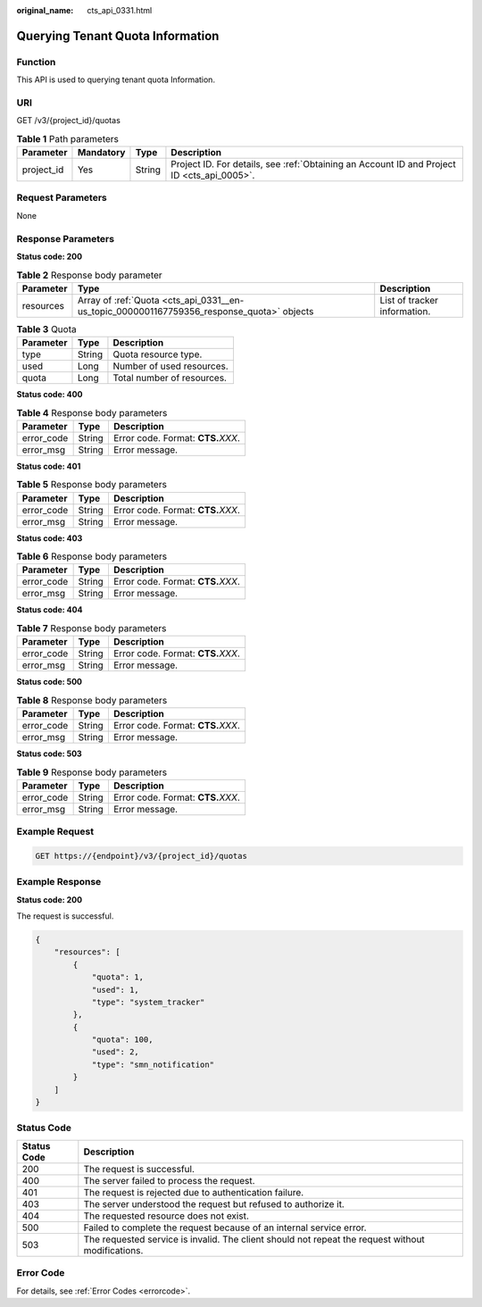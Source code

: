 :original_name: cts_api_0331.html

.. _cts_api_0331:

Querying Tenant Quota Information
=================================

Function
--------

This API is used to querying tenant quota Information.

URI
---

GET /v3/{project_id}/quotas

.. table:: **Table 1** Path parameters

   +------------+-----------+--------+--------------------------------------------------------------------------------------------+
   | Parameter  | Mandatory | Type   | Description                                                                                |
   +============+===========+========+============================================================================================+
   | project_id | Yes       | String | Project ID. For details, see :ref:`Obtaining an Account ID and Project ID <cts_api_0005>`. |
   +------------+-----------+--------+--------------------------------------------------------------------------------------------+

Request Parameters
------------------

None

Response Parameters
-------------------

**Status code: 200**

.. table:: **Table 2** Response body parameter

   +-----------+-------------------------------------------------------------------------------------------+------------------------------+
   | Parameter | Type                                                                                      | Description                  |
   +===========+===========================================================================================+==============================+
   | resources | Array of :ref:`Quota <cts_api_0331__en-us_topic_0000001167759356_response_quota>` objects | List of tracker information. |
   +-----------+-------------------------------------------------------------------------------------------+------------------------------+

.. _cts_api_0331__en-us_topic_0000001167759356_response_quota:

.. table:: **Table 3** Quota

   ========= ====== ==========================
   Parameter Type   Description
   ========= ====== ==========================
   type      String Quota resource type.
   used      Long   Number of used resources.
   quota     Long   Total number of resources.
   ========= ====== ==========================

**Status code: 400**

.. table:: **Table 4** Response body parameters

   ========== ====== ====================================
   Parameter  Type   Description
   ========== ====== ====================================
   error_code String Error code. Format: **CTS.**\ *XXX*.
   error_msg  String Error message.
   ========== ====== ====================================

**Status code: 401**

.. table:: **Table 5** Response body parameters

   ========== ====== ====================================
   Parameter  Type   Description
   ========== ====== ====================================
   error_code String Error code. Format: **CTS.**\ *XXX*.
   error_msg  String Error message.
   ========== ====== ====================================

**Status code: 403**

.. table:: **Table 6** Response body parameters

   ========== ====== ====================================
   Parameter  Type   Description
   ========== ====== ====================================
   error_code String Error code. Format: **CTS.**\ *XXX*.
   error_msg  String Error message.
   ========== ====== ====================================

**Status code: 404**

.. table:: **Table 7** Response body parameters

   ========== ====== ====================================
   Parameter  Type   Description
   ========== ====== ====================================
   error_code String Error code. Format: **CTS.**\ *XXX*.
   error_msg  String Error message.
   ========== ====== ====================================

**Status code: 500**

.. table:: **Table 8** Response body parameters

   ========== ====== ====================================
   Parameter  Type   Description
   ========== ====== ====================================
   error_code String Error code. Format: **CTS.**\ *XXX*.
   error_msg  String Error message.
   ========== ====== ====================================

**Status code: 503**

.. table:: **Table 9** Response body parameters

   ========== ====== ====================================
   Parameter  Type   Description
   ========== ====== ====================================
   error_code String Error code. Format: **CTS.**\ *XXX*.
   error_msg  String Error message.
   ========== ====== ====================================

Example Request
---------------

.. code-block:: text

   GET https://{endpoint}/v3/{project_id}/quotas

Example Response
----------------

**Status code: 200**

The request is successful.

.. code-block::

   {
       "resources": [
           {
               "quota": 1,
               "used": 1,
               "type": "system_tracker"
           },
           {
               "quota": 100,
               "used": 2,
               "type": "smn_notification"
           }
       ]
   }

Status Code
-----------

+-------------+---------------------------------------------------------------------------------------------------+
| Status Code | Description                                                                                       |
+=============+===================================================================================================+
| 200         | The request is successful.                                                                        |
+-------------+---------------------------------------------------------------------------------------------------+
| 400         | The server failed to process the request.                                                         |
+-------------+---------------------------------------------------------------------------------------------------+
| 401         | The request is rejected due to authentication failure.                                            |
+-------------+---------------------------------------------------------------------------------------------------+
| 403         | The server understood the request but refused to authorize it.                                    |
+-------------+---------------------------------------------------------------------------------------------------+
| 404         | The requested resource does not exist.                                                            |
+-------------+---------------------------------------------------------------------------------------------------+
| 500         | Failed to complete the request because of an internal service error.                              |
+-------------+---------------------------------------------------------------------------------------------------+
| 503         | The requested service is invalid. The client should not repeat the request without modifications. |
+-------------+---------------------------------------------------------------------------------------------------+

Error Code
----------

For details, see :ref:`Error Codes <errorcode>`.
